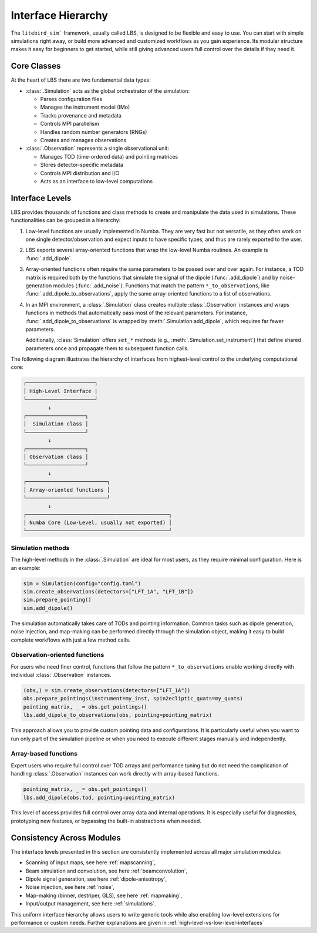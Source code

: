 .. _interface_hierarchy:

Interface Hierarchy
====================

The ``litebird_sim``` framework, usually called LBS, is designed to be flexible and easy to use.
You can start with simple simulations right away, or build more advanced and customized workflows as you gain experience.
Its modular structure makes it easy for beginners to get started, while still giving advanced users full control over the details if they need it.

Core Classes
------------

At the heart of LBS there are two fundamental data types:

- :class:`.Simulation` acts as the global orchestrator of the simulation:

  - Parses configuration files

  - Manages the instrument model (IMo)

  - Tracks provenance and metadata

  - Controls MPI parallelism

  - Handles random number generators (RNGs)

  - Creates and manages observations

- :class:`.Observation` represents a single observational unit:

  - Manages TOD (time-ordered data) and pointing matrices

  - Stores detector-specific metadata

  - Controls MPI distribution and I/O

  - Acts as an interface to low-level computations

Interface Levels
----------------

LBS provides thousands of functions and class methods to create and manipulate the data used in simulations. These functionalities can be grouped in a hierarchy:

1. Low-level functions are usually implemented in Numba. They are very fast but not versatile, as they often work on one single detector/observation and expect inputs to have specific types, and thus are rarely exported to the user.

2. LBS exports several array-oriented functions that wrap the low-level Numba routines. An example is :func:`.add_dipole`.

3. Array-oriented functions often require the same parameters to be passed over and over again. For instance, a TOD matrix is required both by the functions that simulate the signal of the dipole (:func:`.add_dipole`) and by noise-generation modules (:func:`.add_noise`). Functions that match the pattern ``*_to_observations``, like :func:`.add_dipole_to_observations`, apply the same array-oriented functions to a list of observations.

4. In an MPI environment, a :class:`.Simulation` class creates multiple :class:`.Observation` instances and wraps functions in methods that automatically pass most of the relevant parameters. For instance, :func:`.add_dipole_to_observations` is wrapped by :meth:`.Simulation.add_dipole`, which requires far fewer parameters.

   Additionally, :class:`Simulation` offers ``set_*`` methods (e.g., :meth:`.Simulation.set_instrument`) that define shared parameters once and propagate them to subsequent function calls.

The following diagram illustrates the hierarchy of interfaces from highest-level control to the underlying computational core:

.. code-block:: text

    ┌──────────────────────┐
    │ High-Level Interface |
    └──────────────────────┘
            ↓
    ┌───────────────────┐
    │  Simulation class │
    └───────────────────┘
            ↓
    ┌───────────────────┐
    │ Observation class │
    └───────────────────┘
            ↓
    ┌──────────────────────────┐
    │ Array-oriented functions │
    └──────────────────────────┘
            ↓
    ┌──────────────────────────────────────────────┐
    │ Numba Core (Low-Level, usually not exported) │
    └──────────────────────────────────────────────┘

Simulation methods
~~~~~~~~~~~~~~~~~~

The high-level methods in the :class:`.Simulation` are ideal for most users, as they require minimal configuration. Here is an example:

.. code-block:: python

    sim = Simulation(config="config.toml")
    sim.create_observations(detectors=["LFT_1A", "LFT_1B"])
    sim.prepare_pointing()
    sim.add_dipole()

The simulation automatically takes care of TODs and pointing information.
Common tasks such as dipole generation, noise injection, and map-making can be performed directly through the simulation object, making it easy to build complete workflows with just a few method calls.

Observation-oriented functions
~~~~~~~~~~~~~~~~~~~~~~~~~~~~~~

For users who need finer control, functions that follow the pattern ``*_to_observations`` enable working directly with individual :class:`.Observation` instances.

.. code-block:: python

    (obs,) = sim.create_observations(detectors=["LFT_1A"])
    obs.prepare_pointings(instrument=my_inst, spin2ecliptic_quats=my_quats)
    pointing_matrix, _ = obs.get_pointings()
    lbs.add_dipole_to_observations(obs, pointing=pointing_matrix)

This approach allows you to provide custom pointing data and configurations.
It is particularly useful when you want to run only part of the simulation pipeline or when you need to execute different stages manually and independently.

Array-based functions
~~~~~~~~~~~~~~~~~~~~~

Expert users who require full control over TOD arrays and performance tuning but do not need the complication of handling :class:`.Observation` instances can work directly with array-based functions.

.. code-block:: python

    pointing_matrix, _ = obs.get_pointings()
    lbs.add_dipole(obs.tod, pointing=pointing_matrix)

This level of access provides full control over array data and internal operations. It is especially useful for diagnostics, prototyping new features, or bypassing the built-in abstractions when needed.

Consistency Across Modules
--------------------------

The interface levels presented in this section are consistently implemented across all major simulation modules:

- Scanning of input maps, see here :ref:`mapscanning`,
- Beam simulation and convolution, see here :ref:`beamconvolution`,
- Dipole signal generation, see here :ref:`dipole-anisotropy`,
- Noise injection, see here :ref:`noise`,
- Map-making (binner, destriper, GLS), see here :ref:`mapmaking`,
- Input/output management, see here :ref:`simulations`.

This uniform interface hierarchy allows users to write generic tools while also enabling low-level extensions for performance or custom needs.
Further explanations are given in :ref:`high-level-vs-low-level-interfaces`
